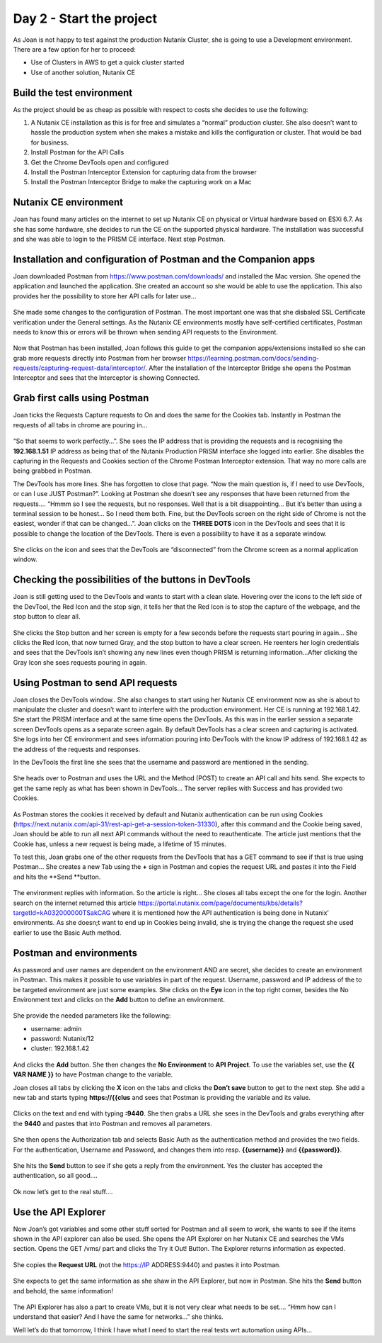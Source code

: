 .. _day2:

-------------------------
Day 2 - Start the project
-------------------------

As Joan is not happy to test against the production Nutanix Cluster, she is going to use a Development environment. There are a few option for her to proceed:

- Use of Clusters in AWS to get a quick cluster started
- Use of another solution, Nutanix CE

Build the test environment
^^^^^^^^^^^^^^^^^^^^^^^^^^

As the project should be as cheap as possible with respect to costs she decides to use the following:

#. A Nutanix CE installation as this is for free and simulates a “normal” production cluster. She also doesn’t want to hassle the production system when she makes a mistake and kills the configuration or cluster. That would be bad for business.
#. Install Postman for the API Calls
#. Get the Chrome DevTools open and configured
#. Install the Postman Interceptor Extension for capturing data from the browser
#. Install the Postman Interceptor Bridge to make the capturing work on a Mac

Nutanix CE environment
^^^^^^^^^^^^^^^^^^^^^^
Joan has found many articles on the internet to set up Nutanix CE on physical or Virtual hardware based on ESXi 6.7. As she has some hardware, she decides to run the CE on the supported physical hardware. The installation was successful and she was able to login to the PRISM CE interface. Next step Postman.

Installation and configuration of Postman and the Companion apps
^^^^^^^^^^^^^^^^^^^^^^^^^^^^^^^^^^^^^^^^^^^^^^^^^^^^^^^^^^^^^^^^

Joan downloaded Postman from https://www.postman.com/downloads/ and installed the Mac version. She opened the application and launched the application. She created an account so she would be able to use the application. This also provides her the possibility to store her API calls for later use...

.. figure:: images/1.png

She made some changes to the configuration of Postman. The most important one was that she disbaled SSL Certificate verification under the General settings. As the Nutanix CE environments mostly have self-certified certificates, Postman needs to know this or errors will be thrown when sending API requests to the Environment.

.. figure:: images/2.png

Now that Postman has been installed, Joan follows this guide to get the companion apps/extensions installed so she can grab more requests directly into Postman from her browser https://learning.postman.com/docs/sending-requests/capturing-request-data/interceptor/.
After the installation of the Interceptor Bridge she opens the Postman Interceptor and sees that the Interceptor is showing Connected.

.. figure:: images/3.png

Grab first calls using Postman
^^^^^^^^^^^^^^^^^^^^^^^^^^^^^^
Joan ticks the Requests Capture requests to On and does the same for the Cookies tab.
Instantly in Postman the requests of all tabs in chrome are pouring in...

.. figure:: images/4.png

“So that seems to work perfectly...”. She sees the IP address that is providing the requests and is recognising the **192.168.1.51** IP address as being that of the Nutanix Production PRiSM interface she logged into earlier. She disables the capturing in the Requests and Cookies section of the Chrome Postman Interceptor extension. That way no more calls are being grabbed in Postman.

The DevTools has more lines. She has forgotten to close that page. “Now the main question is, if I need to use DevTools, or can I use JUST Postman?”. Looking at Postman she doesn’t see any responses that have been returned from the requests.... “Hmmm so I see the requests, but no responses. Well that is a bit disappointing... But it’s better than using a terminal session to be honest... So I need them both. Fine, but the DevTools screen on the right side of Chrome is not the easiest, wonder if that can be changed...”. Joan clicks on the **THREE DOTS** icon in the DevTools and sees that it is possible to change the location of the DevTools. There is even a possibility to have it as a separate window. 

.. figure:: images/5.png

She clicks on the icon and sees that the DevTools are “disconnected” from the Chrome screen as a normal application window.

Checking the possibilities of the buttons in DevTools
^^^^^^^^^^^^^^^^^^^^^^^^^^^^^^^^^^^^^^^^^^^^^^^^^^^^^
Joan is still getting used to the DevTools and wants to start with a clean slate. Hovering over the icons to the left side of the DevTool, the Red Icon and the stop sign, it tells her that the Red Icon is to stop the capture of the webpage, and the stop button to clear all. 

.. figure:: images/6.png

She clicks the Stop button and her screen is empty for a few seconds before the requests start pouring in again... She clicks the Red Icon, that now turned Gray, and the stop button to have a clear screen. He reenters her login credentials and sees that the DevTools isn’t showing any new lines even though PRISM is returning information...After clicking the Gray Icon she sees requests pouring in again.

Using Postman to send API requests
^^^^^^^^^^^^^^^^^^^^^^^^^^^^^^^^^^

Joan closes the DevTools window.. She also changes to start using her Nutanix CE environment now as she is about to manipulate the cluster and doesn’t want to interfere with the production environment. Her CE is running at 192.168.1.42. She start the PRISM interface and at the same time opens the DevTools. As this was in the earlier session a separate screen DevTools opens as a separate screen again. By default DevTools has a clear screen and capturing is activated.
She logs into her CE environment and sees information pouring into DevTools with the know IP address of 192.168.1.42 as the address of the requests and responses.

In the DevTools the first line she sees that the username and password are mentioned in the sending.

.. figure:: images/7.png

.. figure:: images/8.png

She heads over to Postman and uses the URL and the Method (POST) to create an API call and hits send. She expects to get the same reply as what has been shown in DevTools... The server replies with Success and has provided two Cookies.

.. figure:: images/9.png

As Postman stores the cookies it received by default and Nutanix authentication can be run using Cookies (https://next.nutanix.com/api-31/rest-api-get-a-session-token-31330), after this command and the Cookie being saved, Joan should be able to run all next API commands without the need to reauthenticate. The article just mentions that the Cookie has, unless a new request is being made, a lifetime of 15 minutes.

To test this, Joan grabs one of the other requests from the DevTools that has a GET command to see if that is true using Postman... She creates a new Tab using the **+** sign in Postman and copies the request URL and pastes it into the Field and hits the **Send **button.

.. figure:: images/11.png

The environment replies with information. So the article is right... 
She closes all tabs except the one for the login.
Another search on the internet returned this article https://portal.nutanix.com/page/documents/kbs/details?targetId=kA032000000TSakCAG where it is mentioned how the API authentication is being done in Nutanix’ environments. As she doesn;t want to end up in Cookies being invalid, she is trying the change the request she used earlier to use the Basic Auth method.

Postman and environments
^^^^^^^^^^^^^^^^^^^^^^^^

As password and user names are dependent on the environment AND are secret, she decides to create an environment in Postman. This makes it possible to use variables in part of the request. Username, password and IP address of the to be targeted environment are just some examples.
She clicks on the **Eye** icon in the top right corner, besides the No Environment text and clicks on the **Add** button to define an environment. 

.. figure:: images/13.png

She provide the needed parameters like the following:

- username: admin
- password: Nutanix/12
- cluster: 192.168.1.42

.. figure:: images/14.png

And clicks the **Add** button. She then changes the **No Environment** to **API Project**.
To use the variables set, use the **{{ VAR NAME }}** to have Postman change to the variable.

Joan closes all tabs by clicking the **X** icon on the tabs and clicks the **Don’t save** button to get to the next step. She add a new tab and starts typing **https://{{clus** and sees that Postman is providing the variable and its value.

.. figure:: images/15.png

Clicks on the text and end with typing **:9440**. She then grabs a URL she sees in the DevTools and grabs everything after the **9440** and pastes that into Postman and removes all parameters.

.. figure:: images/16.png

She then opens the Authorization tab and selects Basic Auth as the authentication method and provides the two fields. For the authentication, Username and Password, and changes them into resp.  **{{username}}** and **{{password}}**.

.. figure:: images/17.png

She hits the **Send** button to see if she gets a reply from the environment. Yes the cluster has accepted the authentication, so all good....

.. figure:: images/18.png

Ok now let’s get to the real stuff....

Use the API Explorer
^^^^^^^^^^^^^^^^^^^^

Now Joan’s got variables and some other stuff sorted for Postman and all seem to work, she wants to see if the items shown in the API explorer can also be used. She opens the API Explorer on her Nutanix CE and searches the VMs section. Opens the GET /vms/ part and clicks the Try it Out! Button. The Explorer returns information as expected. 

.. figure:: images/21.png

She copies the **Request URL** (not the https://IP ADDRESS:9440) and pastes it into Postman.

.. figure:: images/19.png

She expects to get the same information as she shaw in the API Explorer, but now in Postman. She hits the **Send** button and behold, the same information! 

.. figure:: images/20.png

The API Explorer has also a part to create VMs, but it is not very clear what needs to be set.... “Hmm how can I understand that easier? And I have the same for networks...” she thinks.

Well let’s do that tomorrow, I think I have what I need to start the real tests wrt automation using APIs...
